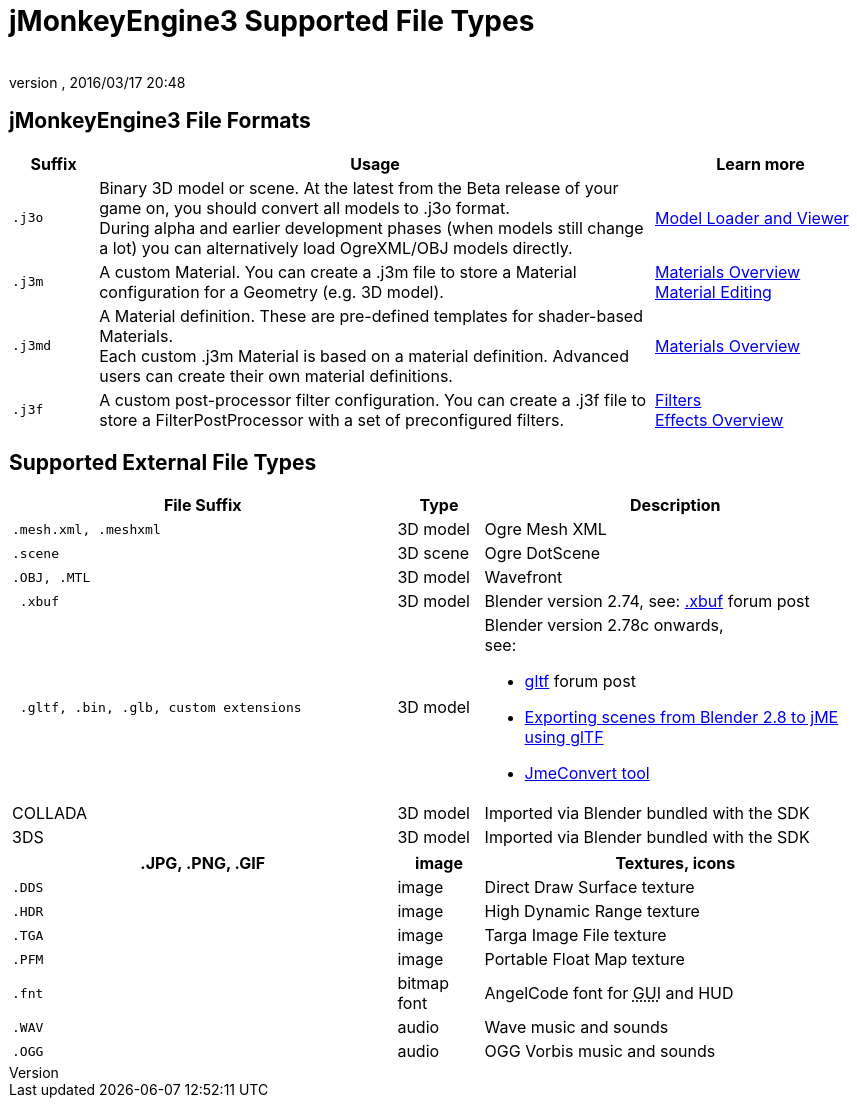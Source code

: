 = jMonkeyEngine3 Supported File Types
:author:
:revnumber:
:revdate: 2016/03/17 20:48
:relfileprefix: ../../
:imagesdir: ../..
ifdef::env-github,env-browser[:outfilesuffix: .adoc]



== jMonkeyEngine3 File Formats
[cols="10,65,25", options="header"]
|===

a|Suffix
a|Usage
a|Learn more

l|.j3o
a|Binary 3D model or scene. At the latest from the Beta release of your game on, you should convert all models to .j3o format. +
During alpha and earlier development phases (when models still change a lot) you can alternatively load OgreXML/OBJ models directly.
a|<<sdk/model_loader_and_viewer#,Model Loader and Viewer>>

l|.j3m
a|A custom Material. You can create a .j3m file to store a Material configuration for a Geometry (e.g. 3D model).
a|<<jme3/advanced/materials_overview#,Materials Overview>> +
<<sdk/material_editing#,Material Editing>>

l|.j3md
a|A Material definition. These are pre-defined templates for shader-based Materials. +
Each custom .j3m Material is based on a material definition. Advanced users can create their own material definitions.
a| <<jme3/advanced/materials_overview#,Materials Overview>>

l|.j3f
a|A custom post-processor filter configuration. You can create a .j3f file to store a FilterPostProcessor with a set of preconfigured filters.
a| <<sdk/filters#,Filters>> +
<<jme3/advanced/effects_overview#,Effects Overview>>

|===


== Supported External File Types
[cols="45,10,45", options="header"]
|===

a|File Suffix
a|Type
a|Description

l|.mesh.xml, .meshxml
a|3D model
a|Ogre Mesh XML

l|.scene
a|3D scene
a|Ogre DotScene

l|.OBJ, .MTL
a|3D model
a|Wavefront

l| .xbuf
a| 3D model
a| Blender version 2.74, see: link:https://hub.jmonkeyengine.org/t/xbuf-format-a-developer-friendly-game-exchange-format-for-3d-data/31130[.xbuf] forum post

l| .gltf, .bin, .glb, custom extensions
a| 3D model
a| Blender version 2.78c onwards, +
see:

* link:https://hub.jmonkeyengine.org/t/jme-gltf-support/39174[gltf] forum post
* <<jme3/advanced/blender_gltf#,Exporting scenes from Blender 2.8 to jME using glTF>>
* link:https://hub.jmonkeyengine.org/t/jmeconvert-tool/41831[JmeConvert tool]

a| COLLADA
a| 3D model
a| Imported via Blender bundled with the SDK

a| 3DS
a| 3D model
a| Imported via Blender bundled with the SDK

|===
[cols="45,10,45", options="header"]
|===

a|.JPG, .PNG, .GIF
a|image
a|Textures, icons

l|.DDS
a|image
a|Direct Draw Surface texture

l|.HDR
a|image
a|High Dynamic Range texture

l|.TGA
a|image
a|Targa Image File texture

l|.PFM
a|image
a|Portable Float Map texture

l|.fnt
a|bitmap font
a|AngelCode font for +++<abbr title="Graphical User Interface">GUI</abbr>+++ and HUD

l|.WAV
a|audio
a|Wave music and sounds

l|.OGG
a|audio
a|OGG Vorbis music and sounds

|===
